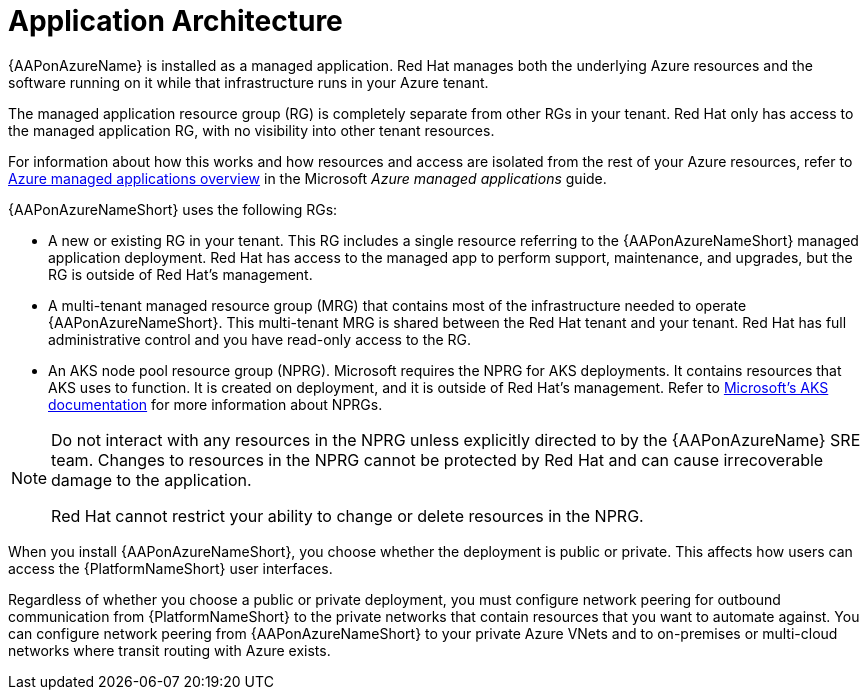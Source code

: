 [id="con-azure-architecture_{context}"]

= Application Architecture

{AAPonAzureName} is installed as a managed application.
Red Hat manages both the underlying Azure resources and the software running on it while that infrastructure runs in your Azure tenant.

The managed application resource group (RG) is completely separate from other RGs in your tenant.
Red Hat only has access to the managed application RG, with no visibility into other tenant resources.

For information about how this works and how resources and access are isolated from the rest of your Azure resources, refer to link:https://docs.microsoft.com/en-us/azure/azure-resource-manager/managed-applications/overview[Azure managed applications overview] in the Microsoft _Azure managed applications_ guide.

{AAPonAzureNameShort} uses the following RGs:

* A new or existing RG in your tenant.
This RG includes a single resource referring to the {AAPonAzureNameShort} managed application deployment.
Red Hat has access to the managed app to perform support, maintenance, and upgrades, but the RG is outside of Red Hat's management.
* A multi-tenant managed resource group (MRG) that contains most of the infrastructure needed to operate {AAPonAzureNameShort}.
This multi-tenant MRG is shared between the Red Hat tenant and your tenant. Red Hat has full administrative control and you have read-only access to the RG.
* An AKS node pool resource group (NPRG).
Microsoft requires the NPRG for AKS deployments. It contains resources that AKS uses to function.
It is created on deployment, and it is outside of Red Hat's management.
Refer to link:https://docs.microsoft.com/en-us/azure/aks/faq#why-are-two-resource-groups-created-with-aks[Microsoft's AKS documentation] for more information about NPRGs.

[NOTE]
====
Do not interact with any resources in the NPRG unless explicitly directed to by the {AAPonAzureName} SRE team.
Changes to resources in the NPRG cannot be protected by Red Hat and can cause irrecoverable damage to the application.

Red Hat cannot restrict your ability to change or delete resources in the NPRG.
====

When you install {AAPonAzureNameShort}, you choose whether the deployment is public or private.
This affects how users can access the {PlatformNameShort} user interfaces.

Regardless of whether you choose a public or private deployment, you must configure network peering for outbound communication from {PlatformNameShort} to the private networks that contain resources that you want to automate against.
You can configure network peering from {AAPonAzureNameShort} to your private Azure VNets and to on-premises or multi-cloud networks where transit routing with Azure exists.

